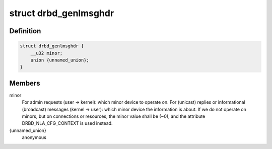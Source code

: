 .. -*- coding: utf-8; mode: rst -*-
.. src-file: include/linux/drbd_genl_api.h

.. _`drbd_genlmsghdr`:

struct drbd_genlmsghdr
======================

.. c:type:: struct drbd_genlmsghdr

    DRBD specific header used in NETLINK_GENERIC requests

.. _`drbd_genlmsghdr.definition`:

Definition
----------

.. code-block:: c

    struct drbd_genlmsghdr {
        __u32 minor;
        union {unnamed_union};
    }

.. _`drbd_genlmsghdr.members`:

Members
-------

minor
    For admin requests (user -> kernel): which minor device to operate on.
    For (unicast) replies or informational (broadcast) messages
    (kernel -> user): which minor device the information is about.
    If we do not operate on minors, but on connections or resources,
    the minor value shall be (~0), and the attribute DRBD_NLA_CFG_CONTEXT
    is used instead.

{unnamed_union}
    anonymous


.. This file was automatic generated / don't edit.

